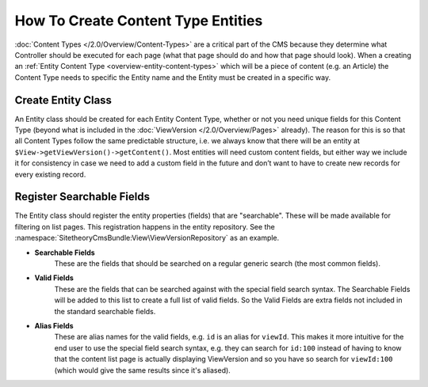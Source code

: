 ###################################
How To Create Content Type Entities
###################################

:doc:`Content Types </2.0/Overview/Content-Types>` are a critical part of the CMS because they determine what Controller should be executed for each page (what that page should do and how that page should look). When a creating an :ref:`Entity Content Type <overview-entity-content-types>` which will be a piece of content (e.g. an Article) the Content Type needs to specific the Entity name and the Entity must be created in a specific way.

Create Entity Class
-------------------

An Entity class should be created for each Entity Content Type, whether or not you need unique fields for this Content Type (beyond what is included in the :doc:`ViewVersion </2.0/Overview/Pages>` already). The reason for this is so that all Content Types follow the same predictable structure, i.e. we always know that there will be an entity at ``$View->getViewVersion()->getContent()``. Most entities will need custom content fields, but either way we include it for consistency in case we need to add a custom field in the future and don’t want to have to create new records for every existing record.

Register Searchable Fields
--------------------------

The Entity class should register the entity properties (fields) that are "searchable". These will be made available for filtering on list pages. This registration happens in the entity repository. See the :namespace:`SitetheoryCmsBundle:View\ViewVersionRepository` as an example.

* **Searchable Fields**
    These are the fields that should be searched on a regular generic search (the most common fields).

* **Valid Fields**
    These are the fields that can be searched against with the special field search syntax. The Searchable Fields will be added to this list to create a full list of valid fields. So the Valid Fields are extra fields not included in the standard searchable fields.

* **Alias Fields**
    These are alias names for the valid fields, e.g. ``id`` is an alias for ``viewId``. This makes it more intuitive for the end user to use the special field search syntax, e.g. they can search for ``id:100``	 instead of having to know that the content list page is actually displaying ViewVersion and so you have so search for ``viewId:100`` (which would give the same results since it's aliased).